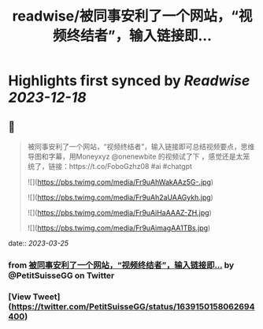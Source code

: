 :PROPERTIES:
:title: readwise/被同事安利了一个网站，“视频终结者”，输入链接即...
:END:

:PROPERTIES:
:author: [[PetitSuisseGG on Twitter]]
:full-title: "被同事安利了一个网站，“视频终结者”，输入链接即..."
:category: [[tweets]]
:url: https://twitter.com/PetitSuisseGG/status/1639150158062694400
:image-url: https://pbs.twimg.com/profile_images/1588071149690245121/uLsKqcLc.jpg
:END:

* Highlights first synced by [[Readwise]] [[2023-12-18]]
** 📌
#+BEGIN_QUOTE
被同事安利了一个网站，“视频终结者”，输入链接即可总结视频要点，思维导图和字幕，用Moneyxyz @onenewbite 的视频试了下 ，感觉还是太笼统了，链接：https://t.co/FoboGzhz08 #ai #chatgpt 

![](https://pbs.twimg.com/media/Fr9uAhWakAAz5G-.jpg) 

![](https://pbs.twimg.com/media/Fr9uAh2aUAAGykh.jpg) 

![](https://pbs.twimg.com/media/Fr9uAiHaAAAZ-ZH.jpg) 

![](https://pbs.twimg.com/media/Fr9uAimagAA1TBs.jpg) 
#+END_QUOTE
    date:: [[2023-03-25]]
*** from _被同事安利了一个网站，“视频终结者”，输入链接即..._ by @PetitSuisseGG on Twitter
*** [View Tweet](https://twitter.com/PetitSuisseGG/status/1639150158062694400)